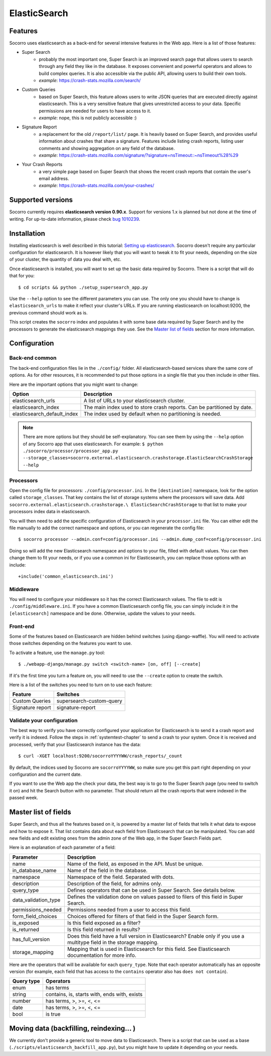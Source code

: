 .. index:: elasticsearch

.. _elasticsearch-chapter:

ElasticSearch
=============

Features
--------

Socorro uses elasticsearch as a back-end for several intensive features in the
Web app. Here is a list of those features:

* Super Search
    * probably the most important one, Super Search is an improved search page
      that allows users to search through any field they like in the database.
      It exposes convenient and powerful operators and allows to build complex
      queries. It is also accessible via the public API, allowing users to
      build their own tools.
    * *example*: https://crash-stats.mozilla.com/search/
* Custom Queries
    * based on Super Search, this feature allows users to write JSON queries
      that are executed directly against elasticsearch. This is a very
      sensitive feature that gives unrestricted access to your data. Specific
      permissions are needed for users to have access to it.
    * *example*: nope, this is not publicly accessible :)
* Signature Report
    * a replacement for the old ``/report/list/`` page. It is heavily based
      on Super Search, and provides useful information about crashes that
      share a signature. Features include listing crash reports, listing user
      comments and showing aggregation on any field of the database.
    * *example*: https://crash-stats.mozilla.com/signature/?signature=nsTimeout::~nsTimeout%28%29
* Your Crash Reports
    * a very simple page based on Super Search that shows the recent crash
      reports that contain the user's email address.
    * *example*: https://crash-stats.mozilla.com/your-crashes/

Supported versions
------------------

Socorro currently requires **elasticsearch version 0.90.x**. Support for
versions 1.x is planned but not done at the time of writing. For up-to-date
information, please check `bug 1010239`_.

.. _`bug 1010239`: https://bugzilla.mozilla.org/show_bug.cgi?id=1010239

Installation
------------

Installing elasticsearch is well described in this tutorial:
`Setting up elasticsearch`_. Socorro doesn't require any particular
configuration for elasticsearch. It is however likely that you will want to
tweak it to fit your needs, depending on the size of your cluster, the
quantity of data you deal with, etc.

.. _`Setting up elasticsearch`: http://www.elasticsearch.org/guide/en/elasticsearch/reference/current/setup.html

Once elasticsearch is installed, you will want to set up the basic data
required by Socorro. There is a script that will do that for you::

    $ cd scripts && python ./setup_supersearch_app.py

Use the ``--help`` option to see the different parameters you can use. The only
one you should have to change is ``elasticsearch_urls`` to make it reflect
your cluster's URLs. If you are running elasticsearch on localhost:9200, the
previous command should work as is.

This script creates the ``socorro`` index and populates it with some base data
required by Super Search and by the processors to generate the elasticsearch
mappings they use. See the `Master list of fields`_ section for more
information.

Configuration
-------------

Back-end common
^^^^^^^^^^^^^^^

The back-end configuration files lie in the ``./config/`` folder. All
elasticsearch-based services share the same core of options. As for other
resources, it is recommended to put those options in a single file that you
then include in other files.

Here are the important options that you might want to change:

+-----------------------------+-----------------------------------------------+
| Option                      | Description                                   |
+=============================+===============================================+
| elasticsearch_urls          | A list of URLs to your elasticsearch cluster. |
+-----------------------------+-----------------------------------------------+
| elasticsearch_index         | The main index used to store crash reports.   |
|                             | Can be partitioned by date.                   |
+-----------------------------+-----------------------------------------------+
| elasticsearch_default_index | The index used by default when no partitioning|
|                             | is needed.                                    |
+-----------------------------+-----------------------------------------------+

.. note::
   There are more options but they should be self-explanatory. You can see them
   by using the ``--help`` option of any Socorro app that uses elasticsearch.
   For example:
   ``$ python ./socorro/processor/processor_app.py
   --storage_classes=socorro.external.elasticsearch.crashstorage.ElasticSearchCrashStorage
   --help``

Processors
^^^^^^^^^^

Open the config file for processors: ``./config/processor.ini``.
In the ``[destination]`` namespace, look for the option called
``storage_classes``. That key contains the list of storage systems where the
processors will save data. Add ``socorro.external.elasticsearch.crashstorage.\
ElasticSearchCrashStorage`` to that list to make your processors index data in
elasticsearch.

You will then need to add the specific configuration of Elasticsearch in
your ``processor.ini`` file. You can either edit the file manually to add
the correct namespace and options, or you can regenerate the config file::

    $ socorro processor --admin.conf=config/processor.ini --admin.dump_conf=config/processor.ini

Doing so will add the new Elasticsearch namespace and options to your file, filled
with default values. You can then change them to fit your needs, or if you use
a common ini for Elasticsearch, you can replace those options with an include::

    +include('common_elasticsearch.ini')

Middleware
^^^^^^^^^^

You will need to configure your middleware so it has the correct Elasticsearch
values. The file to edit is ``./config/middleware.ini``. If you have a
common Elasticsesarch config file, you can simply include it in the
``[elasticsearch]`` namespace and be done. Otherwise, update the values to
your needs.

Front-end
^^^^^^^^^

Some of the features based on Elasticsearch are hidden behind switches (using
django-waffle). You will need to activate those switches depending on the
features you want to use.

To activate a feature, use the ``manage.py`` tool::

    $ ./webapp-django/manage.py switch <switch-name> [on, off] [--create]

If it's the first time you turn a feature on, you will need to use the
``--create`` option to create the switch.

Here is a list of the switches you need to turn on to use each feature:

+-----------------------+-----------------------------------------------------+
| Feature               | Switches                                            |
+=======================+=====================================================+
| Custom Queries        | supersearch-custom-query                            |
+-----------------------+-----------------------------------------------------+
| Signature report      | signature-report                                    |
+-----------------------+-----------------------------------------------------+

Validate your configuration
^^^^^^^^^^^^^^^^^^^^^^^^^^^

The best way to verify you have correctly configured your application for
Elasticsearch is to send it a crash report and verify it is indexed. Follow the
steps in :ref:`systemtest-chapter` to send a crash to your system. Once it is
received and processed, verify that your Elasticsearch instance has the data::

    $ curl -XGET localhost:9200/socorroYYYYWW/crash_reports/_count

By default, the indices used by Socorro are ``socorroYYYYWW``, so make sure you
get this part right depending on your configuration and the current date.

If you want to use the Web app the check your data, the best way is to go to
the Super Search page (you need to switch it on) and hit the Search button
with no parameter. That should return all the crash reports that were indexed
in the passed week.

Master list of fields
---------------------

Super Search, and thus all the features based on it, is powered by a master
list of fields that tells it what data to expose and how to expose it. That
list contains data about each field from Elasticsearch that can be manipulated.
You can add new fields and edit existing ones from the admin zone of the
Web app, in the Super Search Fields part.

Here is an explanation of each parameter of a field:

+----------------------+------------------------------------------------------+
| Parameter            | Description                                          |
+======================+======================================================+
| name                 | Name of the field, as exposed in the API.            |
|                      | Must be unique.                                      |
+----------------------+------------------------------------------------------+
| in_database_name     | Name of the field in the database.                   |
+----------------------+------------------------------------------------------+
| namespace            | Namespace of the field. Separated with dots.         |
+----------------------+------------------------------------------------------+
| description          | Description of the field, for admins only.           |
+----------------------+------------------------------------------------------+
| query_type           | Defines operators that can be used in Super Search.  |
|                      | See details below.                                   |
+----------------------+------------------------------------------------------+
| data_validation_type | Defines the validation done on values passed to      |
|                      | filers of this field in Super Search.                |
+----------------------+------------------------------------------------------+
| permissions_needed   | Permissions needed from a user to access this field. |
+----------------------+------------------------------------------------------+
| form_field_choices   | Choices offered for filters of that field in the     |
|                      | Super Search form.                                   |
+----------------------+------------------------------------------------------+
| is_exposed           | Is this field exposed as a filter?                   |
+----------------------+------------------------------------------------------+
| is_returned          | Is this field returned in results?                   |
+----------------------+------------------------------------------------------+
| has_full_version     | Does this field have a full version in Elasticsearch?|
|                      | Enable only if you use a multitype field in the      |
|                      | storage mapping.                                     |
+----------------------+------------------------------------------------------+
| storage_mapping      | Mapping that is used in Elasticsearch for this field.|
|                      | See Elasticsearch documentation for more info.       |
+----------------------+------------------------------------------------------+

Here are the operators that will be available for each ``query_type``. Note that
each operator automatically has an opposite version (for example, each field
that has access to the ``contains`` operator also has ``does not contain``).

+----------------------+------------------------------------------------------+
| Query type           | Operators                                            |
+======================+======================================================+
| enum                 | has terms                                            |
+----------------------+------------------------------------------------------+
| string               | contains, is, starts with, ends with, exists         |
+----------------------+------------------------------------------------------+
| number               | has terms, >, >=, <, <=                              |
+----------------------+------------------------------------------------------+
| date                 | has terms, >, >=, <, <=                              |
+----------------------+------------------------------------------------------+
| bool                 | is true                                              |
+----------------------+------------------------------------------------------+

Moving data (backfilling, reindexing... )
-----------------------------------------

We currently don't provide a generic tool to move data to Elasticsearch. There
is a script that can be used as a base
(``./scripts/elasticsearch_backfill_app.py``), but you might have to update
it depending on your needs.
